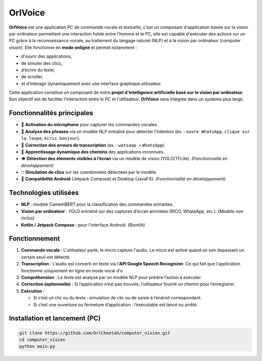 OrlVoice
========

**OrlVoice** est une application PC de commande vocale et textuelle, c'est un composant d'application basée sur la vision par ordinateur permettant une interaction fulide entre l'homme et le PC, elle est capable d'exécuter des actions sur un PC grâce à la reconnaissance vocale, au traitement du langage naturel (NLP) et à la vision par ordinateur (computer vision). Elle fonctionne en **mode onligne** et permet notamment :

- d'ouvrir des applications,
- de simuler des clics,
- d’écrire du texte,
- de scroller,
- et d’interagir dynamiquement avec une interface graphique utilisateur.

Cette application constitue un composant de notre **projet d'intelligence artificielle basé sur la vision par ordinateur**. Son objectif est de faciliter l'interaction entre le PC et l'utilisateur. **OrlVoice** sera intégrée dans un système plus large.

Fonctionnalités principales
---------------------------

- 🎤 **Activation du microphone** pour capturer les commandes vocales.
- 🧠 **Analyse des phrases** via un modèle NLP entraîné pour détecter l’intention (ex. : ``ouvre WhatsApp``, ``clique sur la loupe``, ``écris bonjour``).
- 🧭 **Correction des erreurs de transcription** (ex. : ``watsaap`` ➝ ``WhatsApp``).
- 🧾 **Apprentissage dynamique des chemins** des applications inconnues.
- 👁️ **Détection des éléments visibles à l’écran** via un modèle de vision (YOLO/TFLite). *(Fonctionnalité en développement)*
- 🖱️ **Simulation de clics** sur les coordonnées détectées par le modèle.
- 📱 **Compatibilité Android** (Jetpack Compose) et Desktop (JavaFX). *(Fonctionnalité en développement)*

Technologies utilisées
----------------------

- **NLP** : modèle CamemBERT pour la classification des commandes entrantes.
- **Vision par ordinateur** : YOLO entraîné sur des captures d’écran annotées (RICO, WhatsApp, etc.). *(Modèle non inclus)*
- **Kotlin / Jetpack Compose** : pour l’interface Android. *(Bientôt)*

Fonctionnement
--------------

#. **Commande vocale** : L'utilisateur parle, le micro capture l'audio. Le micro est activé quand un son depassant un certain seuil est détecté.
#. **Transcription** : L’audio est converti en texte via l’**API Google Speech Recognizer**. Ce qui fait que l'application fonctionne uniquement en ligne en mode vocal d'o
#. **Compréhension** : Le texte est analysé par un modèle NLP pour prédire l’action à exécuter.
#. **Correction (optionnelle)** : Si l’application n’est pas trouvée, l’utilisateur fournit un chemin pour l’enregistrer.
#. **Exécution** :

   - Si c’est un clic ou du texte : simulation de clic ou de saisie à l’endroit correspondant.
   - Si c’est une ouverture ou fermeture d’application : l’exécutable est lancé ou arrêté.

Installation et lancement (PC)
------------------------------

.. code-block:: bash

    git clone https://github.com/OrlCheetah/computer_vision.git
    cd computer_vision
    python main.py
